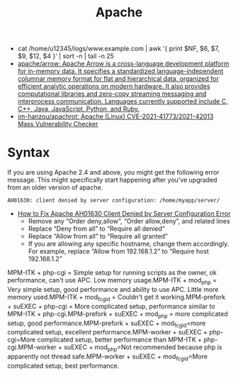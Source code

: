 :PROPERTIES:
:ID:       805ec12c-afe4-4538-bda6-aa74118fe7dc
:END:
#+title: Apache

- cat /home/u12345/logs/www.example.com | awk '{ print $NF, $6, $7, $9, $12, $4 }' | sort -n | tail -n 25
- [[https://github.com/apache/arrow][apache/arrow: Apache Arrow is a cross-language development platform for in-memory data. It specifies a standardized language-independent columnar memory format for flat and hierarchical data, organized for efficient analytic operations on modern hardware. It also provides computational libraries and zero-copy streaming messaging and interprocess communication. Languages currently supported include C, C++, Java, JavaScript, Python, and Ruby.]]
- [[https://github.com/im-hanzou/apachrot][im-hanzou/apachrot: Apache (Linux) CVE-2021-41773/2021-42013 Mass Vulnerability Checker]]

* Syntax

If you are using Apache 2.4 and above, you might get the following error message. This might specifically start happening after you’ve upgraded from an older version of apache.
: AH01630: client denied by server configuration: /home/myapp/server/
- [[https://linux.101hacks.com/unix/client-denied-by-server-configuration/][How to Fix Apache AH01630 Client Denied by Server Configuration Error]]
  - Remove any “Order deny,allow”, “Order allow,deny”, and related lines
  - Replace “Deny from all” to “Require all denied”
  - Replace “Allow from all” to “Require all granted”
  - If you are allowing any specific hostname, change them accordingly. For example, replace “Allow from 192.168.1.2” to “Require host 192.168.1.2”

MPM-ITK + php-cgi = Simple setup for running scripts as the owner, ok performance, can't use APC. Low memory usage.MPM-ITK + mod_php = Very simple setup, good performance and ability to use APC. Little more memory used.MPM-ITK + mod_fcgid = Couldn't get it working.MPM-prefork + suEXEC + php-cgi = More complicated setup, performance similar to MPM-ITK + php-cgi.MPM-prefork + suEXEC + mod_php = more complicated setup, good performance.MPM-prefork + suEXEC + mod_fcgid=more complicated setup, excellent performance.MPM-worker + suEXEC + php-cgi=More complicated setup, better performance than MPM-ITK + php-cgi.MPM-worker + suEXEC + mod_php=Not recommended because php is apparently not thread safe.MPM-worker + suEXEC + mod_fcgid=More complicated setup, best performance.
